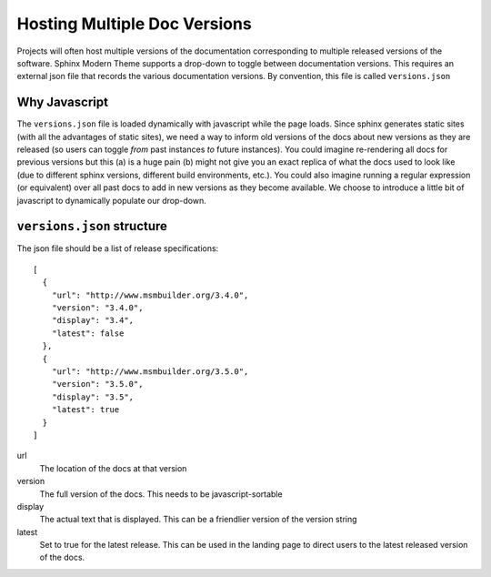 .. _versions:

Hosting Multiple Doc Versions
=============================

Projects will often host multiple versions of the documentation corresponding to multiple released versions of
the software. Sphinx Modern Theme supports a drop-down to toggle between documentation versions. This requires
an external json file that records the various documentation versions. By convention,
this file is called ``versions.json``

Why Javascript
--------------

The ``versions.json`` file is loaded dynamically with javascript while the page loads. Since sphinx generates
static sites (with all the advantages of static sites), we need a way to inform old versions of the docs about
new versions as they are released (so users can toggle *from* past instances *to* future instances). You could
imagine re-rendering all docs for previous versions but this (a) is a huge pain (b) might not give you an exact
replica of what the docs used to look like (due to different sphinx versions, different build environments, etc.).
You could also imagine running a regular expression (or equivalent) over all past docs to add in new versions as they
become available. We choose to introduce a little bit of javascript to dynamically populate our drop-down.

``versions.json`` structure
---------------------------

The json file should be a list of release specifications::

    [
      {
        "url": "http://www.msmbuilder.org/3.4.0",
        "version": "3.4.0",
        "display": "3.4",
        "latest": false
      },
      {
        "url": "http://www.msmbuilder.org/3.5.0",
        "version": "3.5.0",
        "display": "3.5",
        "latest": true
      }
    ]

url
    The location of the docs at that version
version
    The full version of the docs. This needs to be javascript-sortable
display
    The actual text that is displayed. This can be a friendlier version of the version string
latest
    Set to true for the latest release. This can be used in the landing page to direct users to the
    latest released version of the docs.
